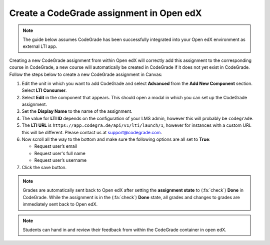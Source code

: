 Create a CodeGrade assignment in Open edX
================================================

.. note::

    The guide below assumes CodeGrade has been successfully integrated into
    your Open edX environment as external LTI app.

Creating a new CodeGrade assignment from within Open edX will correctly
add this assignment to the corresponding course in CodeGrade, a new course will
automatically be created in CodeGrade if it does not yet exist in CodeGrade.
Follow the steps below to create a new CodeGrade assignment in Canvas:

1. Edit the unit in which you want to add CodeGrade and select
   **Advanced** from the **Add New Component** section. Select **LTI Consumer**.

2. Select **Edit** in the component that appears. This should open a modal in
   which you can set up the CodeGrade assignment.

3. Set the **Display Name** to the name of the assignment.

4. The value for **LTI ID** depends on the configuration of your LMS admin,
   however this will probably be ``codegrade``.

5. The **LTI URL** is ``https://app.codegra.de/api/v1/lti/launch/1``, however
   for instances with a custom URL this will be different. Please contact us at
   `support@codegrade.com <mailto:support@codegrade.com>`__.

6. Now scroll all the way to the bottom and make sure the following options are
   all set to **True**:

   - Request user’s email
   - Request user's full name
   - Request user’s username

7. Click the save button.

.. note::

    Grades are automatically sent back to Open edX after setting the
    **assignment state** to (:fa:`check`) **Done** in CodeGrade. While the
    assignment is in the (:fa:`check`) **Done** state, all grades and changes to
    grades are immediately sent back to Open edX.

.. note::
    Students can hand in and review their feedback from within the CodeGrade
    container in open edX.
